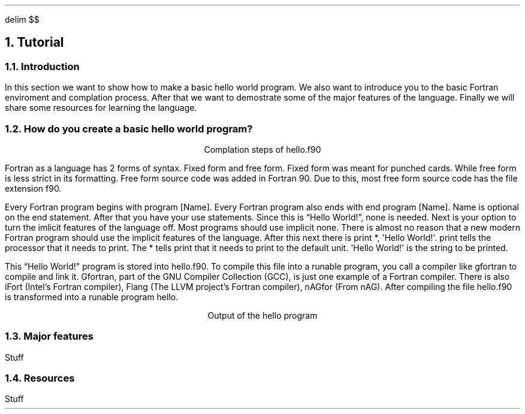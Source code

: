 .
.EQ
delim $$
.EN
.
.NH 1 3
Tutorial
.
.NH 2
Introduction
.
.PP
In this section we want to show how to make a basic hello world program.
We also want to introduce you to the basic Fortran enviroment and complation process.
After that we want to demostrate some of the major features of the language.
Finally we will share some resources for learning the language.
.
.NH 2
How do you create a basic hello world program?
.
.PROGRAM_LISTING hello.ms hello.f90
.
.LP
.ce
Complation steps of \f(CWhello.f90\fR
.
.TS H
center doublebox;
L.
.TH
gfortran hello.f90 -o hello
.TE
.
.PP
Fortran as a language has 2 forms of syntax.
Fixed form and free form.
Fixed form was meant for punched cards.
While free form is less strict in its formatting.
Free form source code was added in Fortran 90.
Due to this,
most free form source code has the file extension \f(CWf90\fR.
.
.PP
Every Fortran program begins with \f(CWprogram [Name]\fR.
Every Fortran program also ends with \f(CWend program [Name]\fR.
\f(CWName\fR is optional on the end statement.
After that you have your \f(CWuse\fR statements.
Since this is \*QHello World!\*U, none is needed.
Next is your option to turn the imlicit features of the language off.
Most programs should use \f(CWimplicit none\fR.
There is almost no reason that a new modern Fortran program should use
the implicit features of the language.
After this next there is \f(CWprint *, \(aqHello World!\(aq\fR.
\f(CWprint\fR tells the processor that it needs to print.
The \f(CW*\fR tells \f(CWprint\fR that it needs to print to the default unit.
\f(CW\(aqHello World!\(aq\fR is the string to be printed.
.
.PP
This \*QHello World!\*U program is stored into \f(CWhello.f90\fR.
To compile this file into a runable program,
you call a compiler like gfortran to compile and link it.
Gfortran, part of the GNU Compiler Collection (GCC), is just
one example of a Fortran compiler.
There is also iFort (Intel\(cqs Fortran compiler),
Flang (The LLVM project\(cqs Fortran compiler),
nAGfor (From nAG).
After compiling the file \f(CWhello.f90\fR is transformed into a runable
program \f(CWhello\fR.
.
.LP
.ce
Output of the \f(CWhello\fR program
.
.TS H
center doublebox;
L.
.TH
\& Hello World!
.TE
.
.NH 2
Major features
.
.PP
Stuff
.
.NH 2
Resources
.
.PP
Stuff
.
.

